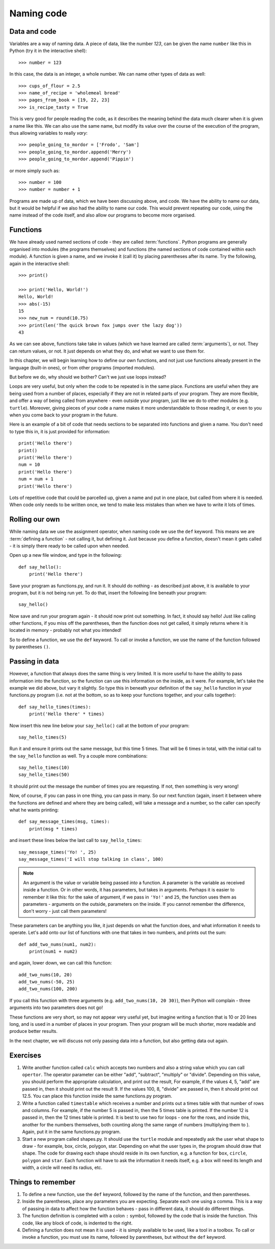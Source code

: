 Naming code
===========

.. quote::
    :author: Leon Bambrick

    There are 2 hard problems in computer science: cache invalidation, naming things, and off-by-1 errors.

Data and code
-------------

Variables are a way of naming data.  A piece of data, like the number *123*, can be given the name ``number`` like this in Python (try it in the interactive shell)::

    >>> number = 123
    
In this case, the data is an integer, a whole number.  We can name other types of data as well::

    >>> cups_of_flour = 2.5
    >>> name_of_recipe = 'wholemeal bread'
    >>> pages_from_book = [19, 22, 23]
    >>> is_recipe_tasty = True
    
This is very good for people reading the code, as it describes the meaning behind the data much clearer when it is given a name like this.  We can also use the same name, but modify its value over the course of the execution of the program, thus allowing variables to really *vary*::

    >>> people_going_to_mordor = ['Frodo', 'Sam']
    >>> people_going_to_mordor.append('Merry')
    >>> people_going_to_mordor.append('Pippin')

or more simply such as::

    >>> number = 100
    >>> number = number + 1
    
Programs are made up of data, which we have been discussing above, and code.  We have the ability to name our data, but it would be helpful if we also had the ability to name our code.  This would prevent repeating our code, using the name instead of the code itself, and also allow our programs to become more organised.

Functions
---------

We have already used named sections of code - they are called :term:`functions`.  Python programs are generally organised into modules (the programs themselves) and functions (the named sections of code contained within each module).  A function is given a name, and we invoke it (call it) by placing parentheses after its name.  Try the following, again in the interactive shell::

    >>> print()
    
    >>> print('Hello, World!')
    Hello, World!
    >>> abs(-15)
    15
    >>> new_num = round(10.75)
    >>> print(len('The quick brown fox jumps over the lazy dog'))
    43

As we can see above, functions take take in values (which we have learned are called :term:`arguments`), or not.  They can return values, or not.  It just depends on what they do, and what we want to use them for.

In this chapter, we will begin learning how to define our own functions, and not just use functions already present in the language (built-in ones), or from other programs (imported modules).

But before we do, why should we bother?  Can't we just use loops instead?

Loops are very useful, but only when the code to be repeated is in the same place.  Functions are useful when they are being used from a number of places, especially if they are not in related parts of your program.  They are more flexible, and offer a way of being called from anywhere - even outside your program, just like we do to other modules (e.g. ``turtle``).  Moreover, giving pieces of your code a name makes it more understandable to those reading it, or even to you when you come back to your program in the future.

Here is an example of a bit of code that needs sections to be separated into functions and given a name.  You don't need to type this in, it is just provided for information::

    print('Hello there')
    print()
    print('Hello there')
    num = 10
    print('Hello there')
    num = num + 1
    print('Hello there')

Lots of repetitive code that could be parcelled up, given a name and put in one place, but called from where it is needed.  When code only needs to be written once, we tend to make less mistakes than when we have to write it lots of times.

Rolling our own
---------------

While naming data we use the assignment operator, when naming code we use the ``def`` keyword.  This means we are :term:`defining a function` - not calling it, but defining it.  Just because you define a function, doesn't mean it gets called - it is simply there ready to be called upon when needed.

Open up a new file window, and type in the following::

    def say_hello():
        print('Hello there')
        
Save your program as functions.py, and run it.  It should do nothing - as described just above, it is available to your program, but it is not being run yet.  To do that, insert the following line beneath your program::

    say_hello()
    
Now save and run your program again - it should now print out something.  In fact, it should say hello!  Just like calling other functions, if you miss off the parentheses, then the function does not get called, it simply returns where it is located in memory - probably not what you intended!

So to define a function, we use the ``def`` keyword.  To call or invoke a function, we use the name of the function followed by parentheses ``()``.

Passing in data
---------------

However, a function that always does the same thing is very limited.  It is more useful to have the ability to pass information into the function, so the function can use this information on the inside, as it were.  For example, let's take the example we did above, but vary it slightly.  So type this in beneath your definition of the ``say_hello`` function in your functions.py program (i.e. not at the bottom, so as to keep your functions together, and your calls together)::

    def say_hello_times(times):
        print('Hello there' * times)

Now insert this new line below your ``say_hello()`` call at the bottom of your program::

    say_hello_times(5)

Run it and ensure it prints out the same message, but this time 5 times.  That will be 6 times in total, with the initial call to the ``say_hello`` function as well.  Try a couple more combinations::

    say_hello_times(10)
    say_hello_times(50)
    
It should print out the message the number of times you are requesting.  If not, then something is very wrong!

Now, of course, if you can pass in one thing, you can pass in many.  So our next function (again, insert it between where the functions are defined and where they are being called), will take a message and a number, so the caller can specify what he wants printing::

    def say_message_times(msg, times):
        print(msg * times)

and insert these lines below the last call to ``say_hello_times``::

    say_message_times('Yo! ', 25)
    say_message_times('I will stop talking in class', 100)
    
.. note:: An argument is the value or variable being passed *into* a function.  A parameter is the variable as received inside a function.  Or in other words, it has parameters, but takes in arguments.  Perhaps it is easier to remember it like this: for the sake of argument, if we pass in ``'Yo!'`` and ``25``, the function uses them as parameters - arguments on the outside, parameters on the inside.  If you cannot remember the difference, don't worry - just call them parameters!

These parameters can be anything you like, it just depends on what the function does, and what information it needs to operate.  Let's add onto our list of functions with one that takes in two numbers, and prints out the sum::

    def add_two_nums(num1, num2):
        print(num1 + num2)
        
and again, lower down, we can call this function::

    add_two_nums(10, 20)
    add_two_nums(-50, 25)
    add_two_nums(100, 200)
    
If you call this function with three arguments (e.g. ``add_two_nums(10, 20 30)``), then Python will complain - three arguments into two parameters does not go!

These functions are very short, so may not appear very useful yet, but imagine writing a function that is 10 or 20 lines long, and is used in a number of places in your program.  Then your program will be much shorter, more readable and produce better results.

In the next chapter, we will discuss not only passing data into a function, but also getting data out again.

Exercises
---------

1. Write another function called ``calc`` which accepts two numbers and also a string value which you can call ``opertor``.  The operator parameter can be either "add", "subtract", "multiply" or "divide".  Depending on this value, you should perform the appropriate calculation, and print out the result,  For example, if the values 4, 5, "add" are passed in, then it should print out the result 9.  If the values 100, 8, "divide" are passed in, then it should print out 12.5.  You can place this function inside the same functions.py program.

2. Write a function called ``timestable`` which receives a number and prints out a times table with that number of rows and columns.  For example, if the number 5 is passed in, then the 5 times table is printed.  If the number 12 is passed in, then the 12 times table is printed.  It is best to use two for loops - one for the rows, and inside this, another for the numbers themselves, both counting along the same range of numbers (multiplying them to ).  Again, put it in the same functions.py program.

3. Start a new program called shapes.py.  It should use the ``turtle`` module and repeatedly ask the user what shape to draw - for example, box, circle, polygon, star.  Depending on what the user types in, the program should draw that shape.  The code for drawing each shape should reside in its own function, e.g. a function for ``box``, ``circle``, ``polygon`` and ``star``.  Each function will have to ask the information it needs itself, e.g. a box will need its length and width, a circle will need its radius, etc.

Things to remember
------------------

1. To define a new function, use the ``def`` keyword, followed by the name of the function, and then parentheses.

2. Inside the parentheses, place any parameters you are expecting.  Separate each one using a comma.  This is a way of passing in data to affect how the function behaves - pass in different data, it should do different things.

3. The function definition is completed with a colon ``:`` symbol, followed by the code that is inside the function.  This code, like any block of code, is indented to the right.

4. Defining a function does not mean it is used - it is simply available to be used, like a tool in a toolbox.  To call or invoke a function, you must use its name, followed by parentheses, but without the ``def`` keyword.
